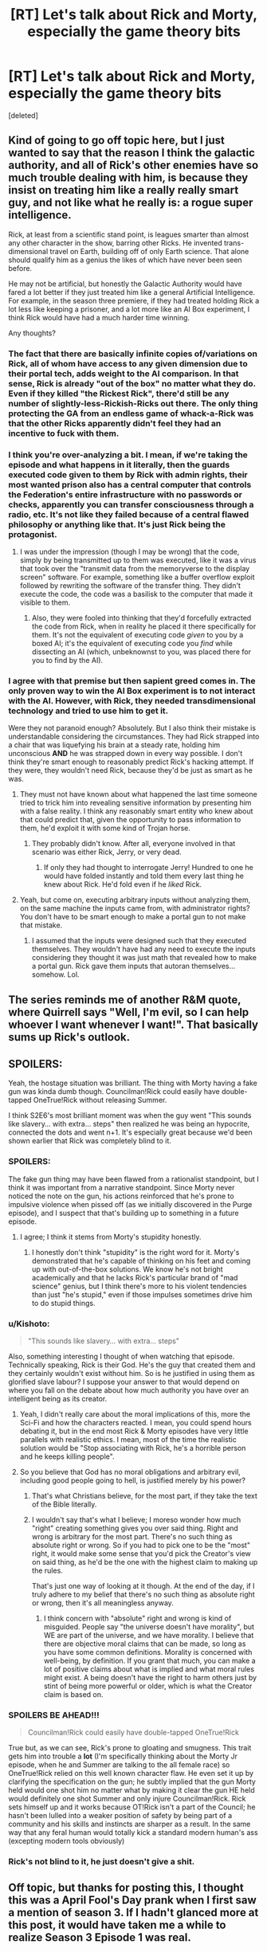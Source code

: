 #+TITLE: [RT] Let's talk about Rick and Morty, especially the game theory bits

* [RT] Let's talk about Rick and Morty, especially the game theory bits
:PROPERTIES:
:Score: 36
:DateUnix: 1491131505.0
:DateShort: 2017-Apr-02
:END:
[deleted]


** Kind of going to go off topic here, but I just wanted to say that the reason I think the galactic authority, and all of Rick's other enemies have so much trouble dealing with him, is because they insist on treating him like a really really smart guy, and not like what he really is: a rogue super intelligence.

Rick, at least from a scientific stand point, is leagues smarter than almost any other character in the show, barring other Ricks. He invented trans-dimensional travel on Earth, building off of only Earth science. That alone should qualify him as a genius the likes of which have never been seen before.

He may not be artificial, but honestly the Galactic Authority would have fared a lot better if they just treated him like a general Artificial Intelligence. For example, in the season three premiere, if they had treated holding Rick a lot less like keeping a prisoner, and a lot more like an AI Box experiment, I think Rick would have had a much harder time winning.

Any thoughts?
:PROPERTIES:
:Score: 29
:DateUnix: 1491153644.0
:DateShort: 2017-Apr-02
:END:

*** The fact that there are basically infinite copies of/variations on Rick, all of whom have access to any given dimension due to their portal tech, adds weight to the AI comparison. In that sense, Rick is already "out of the box" no matter what they do. Even if they killed "the Rickest Rick", there'd still be any number of slightly-less-Rickish-Ricks out there. The only thing protecting the GA from an endless game of whack-a-Rick was that the other Ricks apparently didn't feel they had an incentive to fuck with them.
:PROPERTIES:
:Author: CeruleanTresses
:Score: 26
:DateUnix: 1491159882.0
:DateShort: 2017-Apr-02
:END:


*** I think you're over-analyzing a bit. I mean, if we're taking the episode and what happens in it literally, then the guards executed code given to them by Rick with admin rights, their most wanted prison also has a central computer that controls the Federation's entire infrastructure with no passwords or checks, apparently you can transfer consciousness through a radio, etc. It's not like they failed because of a central flawed philosophy or anything like that. It's just Rick being the protagonist.
:PROPERTIES:
:Author: CouteauBleu
:Score: 15
:DateUnix: 1491167784.0
:DateShort: 2017-Apr-03
:END:

**** I was under the impression (though I may be wrong) that the code, simply by being transmitted up to them was executed, like it was a virus that took over the "transmit data from the memoryverse to the display screen" software. For example, something like a buffer overflow exploit followed by rewriting the software of the transfer thing. They didn't execute the code, the code was a basilisk to the computer that made it visible to them.
:PROPERTIES:
:Author: blazinghand
:Score: 15
:DateUnix: 1491202271.0
:DateShort: 2017-Apr-03
:END:

***** Also, they were fooled into thinking that they'd forcefully extracted the code from Rick, when in reality he placed it there specifically for them. It's not the equivalent of executing code /given/ to you by a boxed AI; it's the equivalent of executing code you /find/ while dissecting an AI (which, unbeknownst to you, was placed there for you to find by the AI).
:PROPERTIES:
:Author: LiteralHeadCannon
:Score: 6
:DateUnix: 1491359825.0
:DateShort: 2017-Apr-05
:END:


*** I agree with that premise but then sapient greed comes in. The only proven way to win the AI Box experiment is to not interact with the AI. However, with Rick, they needed transdimensional technology and tried to use him to get it.

Were they not paranoid enough? Absolutely. But I also think their mistake is understandable considering the circumstances. They had Rick strapped into a chair that was liquefying his brain at a steady rate, holding him unconscious *AND* he was strapped down in every way possible. I don't think they're smart enough to reasonably predict Rick's hacking attempt. If they were, they wouldn't need Rick, because they'd be just as smart as he was.
:PROPERTIES:
:Author: Kishoto
:Score: 12
:DateUnix: 1491158436.0
:DateShort: 2017-Apr-02
:END:

**** They must not have known about what happened the last time someone tried to trick him into revealing sensitive information by presenting him with a false reality. I think any reasonably smart entity who knew about that could predict that, given the opportunity to pass information to them, he'd exploit it with some kind of Trojan horse.
:PROPERTIES:
:Author: CeruleanTresses
:Score: 14
:DateUnix: 1491159672.0
:DateShort: 2017-Apr-02
:END:

***** They probably didn't know. After all, everyone involved in that scenario was either Rick, Jerry, or very dead.
:PROPERTIES:
:Author: callmebrotherg
:Score: 20
:DateUnix: 1491165789.0
:DateShort: 2017-Apr-03
:END:

****** If only they had thought to interrogate Jerry! Hundred to one he would have folded instantly and told them every last thing he knew about Rick. He'd fold even if he /liked/ Rick.
:PROPERTIES:
:Author: CeruleanTresses
:Score: 13
:DateUnix: 1491196886.0
:DateShort: 2017-Apr-03
:END:


**** Yeah, but come on, executing arbitrary inputs without analyzing them, on the same machine the inputs came from, with administrator rights? You don't have to be smart enough to make a portal gun to not make that mistake.
:PROPERTIES:
:Author: CouteauBleu
:Score: 12
:DateUnix: 1491167954.0
:DateShort: 2017-Apr-03
:END:

***** I assumed that the inputs were designed such that they executed themselves. They wouldn't have had any need to execute the inputs considering they thought it was just math that revealed how to make a portal gun. Rick gave them inputs that autoran themselves...somehow. Lol.
:PROPERTIES:
:Author: Kishoto
:Score: 20
:DateUnix: 1491179994.0
:DateShort: 2017-Apr-03
:END:


** The series reminds me of another R&M quote, where Quirrell says "Well, I'm evil, so I can help whoever I want whenever I want!". That basically sums up Rick's outlook.
:PROPERTIES:
:Author: CouteauBleu
:Score: 14
:DateUnix: 1491168098.0
:DateShort: 2017-Apr-03
:END:


** SPOILERS:

Yeah, the hostage situation was brilliant. The thing with Morty having a fake gun was kinda dumb though. Councilman!Rick could easily have double-tapped OneTrue!Rick without releasing Summer.

I think S2E6's most brilliant moment was when the guy went "This sounds like slavery... with extra... steps" then realized he was being an hypocrite, connected the dots and went n+1. It's especially great because we'd been shown earlier that Rick was completely blind to it.
:PROPERTIES:
:Author: CouteauBleu
:Score: 20
:DateUnix: 1491137754.0
:DateShort: 2017-Apr-02
:END:

*** SPOILERS:

The fake gun thing may have been flawed from a rationalist standpoint, but I think it was important from a narrative standpoint. Since Morty never noticed the note on the gun, his actions reinforced that he's prone to impulsive violence when pissed off (as we initially discovered in the Purge episode), and I suspect that that's building up to something in a future episode.
:PROPERTIES:
:Author: CeruleanTresses
:Score: 22
:DateUnix: 1491147382.0
:DateShort: 2017-Apr-02
:END:

**** I agree; I think it stems from Morty's stupidity honestly.
:PROPERTIES:
:Author: Kishoto
:Score: 6
:DateUnix: 1491158293.0
:DateShort: 2017-Apr-02
:END:

***** I honestly don't think "stupidity" is the right word for it. Morty's demonstrated that he's capable of thinking on his feet and coming up with out-of-the-box solutions. We know he's not bright academically and that he lacks Rick's particular brand of "mad science" genius, but I think there's more to his violent tendencies than just "he's stupid," even if those impulses sometimes drive him to do stupid things.
:PROPERTIES:
:Author: CeruleanTresses
:Score: 26
:DateUnix: 1491159157.0
:DateShort: 2017-Apr-02
:END:


*** u/Kishoto:
#+begin_quote
  "This sounds like slavery... with extra... steps"
#+end_quote

Also, something interesting I thought of when watching that episode. Technically speaking, Rick is their God. He's the guy that created them and they certainly wouldn't exist without him. So is he justified in using them as glorified slave labour? I suppose your answer to that would depend on where you fall on the debate about how much authority you have over an intelligent being as its creator.
:PROPERTIES:
:Author: Kishoto
:Score: 13
:DateUnix: 1491146243.0
:DateShort: 2017-Apr-02
:END:

**** Yeah, I didn't really care about the moral implications of this, more the Sci-Fi and how the characters reacted. I mean, you could spend hours debating it, but in the end most Rick & Morty episodes have very little parallels with realistic ethics. I mean, most of the time the realistic solution would be "Stop associating with Rick, he's a horrible person and he keeps killing people".
:PROPERTIES:
:Author: CouteauBleu
:Score: 15
:DateUnix: 1491147716.0
:DateShort: 2017-Apr-02
:END:


**** So you believe that God has no moral obligations and arbitrary evil, including good people going to hell, is justified merely by his power?
:PROPERTIES:
:Author: wren42
:Score: 4
:DateUnix: 1491148665.0
:DateShort: 2017-Apr-02
:END:

***** That's what Christians believe, for the most part, if they take the text of the Bible literally.
:PROPERTIES:
:Author: TK17Studios
:Score: 6
:DateUnix: 1491168843.0
:DateShort: 2017-Apr-03
:END:


***** I wouldn't say that's what I believe; I moreso wonder how much "right" creating something gives you over said thing. Right and wrong is arbitrary for the most part. There's no such thing as absolute right or wrong. So if you had to pick one to be the "most" right, it would make some sense that you'd pick the Creator's view on said thing, as he'd be the one with the highest claim to making up the rules.

That's just one way of looking at it though. At the end of the day, if I truly adhere to my belief that there's no such thing as absolute right or wrong, then it's all meaningless anyway.
:PROPERTIES:
:Author: Kishoto
:Score: 2
:DateUnix: 1491151106.0
:DateShort: 2017-Apr-02
:END:

****** I think concern with "absolute" right and wrong is kind of misguided. People say "the universe doesn't have morality", but WE are part of the universe, and we have morality. I believe that there are objective moral claims that can be made, so long as you have some common definitions. Morality is concerned with well-being, by definition. If you grant that much, you can make a lot of positive claims about what is implied and what moral rules might exist. A being doesn't have the right to harm others just by stint of being more powerful or older, which is what the Creator claim is based on.
:PROPERTIES:
:Author: wren42
:Score: 7
:DateUnix: 1491160332.0
:DateShort: 2017-Apr-02
:END:


*** *SPOILERS BE AHEAD!!!*

#+begin_quote
  Councilman!Rick could easily have double-tapped OneTrue!Rick
#+end_quote

True but, as we can see, Rick's prone to gloating and smugness. This trait gets him into trouble a *lot* (I'm specifically thinking about the Morty Jr episode, when he and Summer are talking to the all female race) so OneTrue!Rick relied on this well known character flaw. He even set it up by clarifying the specification on the gun; he subtly implied that the gun Morty held would one shot him no matter what by making it clear the gun HE held would definitely one shot Summer and only injure Councilman!Rick. Rick sets himself up and it works because OT!Rick isn't a part of the Council; he hasn't been lulled into a weaker position of safety by being part of a community and his skills and instincts are sharper as a result. In the same way that any feral human would totally kick a standard modern human's ass (excepting modern tools obviously)
:PROPERTIES:
:Author: Kishoto
:Score: 23
:DateUnix: 1491146134.0
:DateShort: 2017-Apr-02
:END:


*** Rick's not blind to it, he just doesn't give a shit.
:PROPERTIES:
:Author: buckykat
:Score: 8
:DateUnix: 1491159117.0
:DateShort: 2017-Apr-02
:END:


** Off topic, but thanks for posting this, I thought this was a April Fool's Day prank when I first saw a mention of season 3. If I hadn't glanced more at this post, it would have taken me a while to realize Season 3 Episode 1 was real.
:PROPERTIES:
:Author: scruiser
:Score: 8
:DateUnix: 1491193532.0
:DateShort: 2017-Apr-03
:END:


** Bit off-topic, but isn't Rick basically the Doctor?
:PROPERTIES:
:Author: Kuratius
:Score: 1
:DateUnix: 1492272436.0
:DateShort: 2017-Apr-15
:END:
